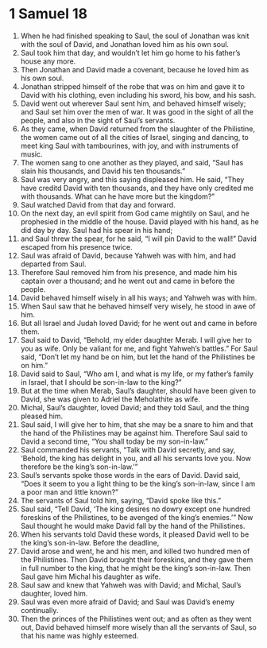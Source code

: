 ﻿
* 1 Samuel 18
1. When he had finished speaking to Saul, the soul of Jonathan was knit with the soul of David, and Jonathan loved him as his own soul. 
2. Saul took him that day, and wouldn’t let him go home to his father’s house any more. 
3. Then Jonathan and David made a covenant, because he loved him as his own soul. 
4. Jonathan stripped himself of the robe that was on him and gave it to David with his clothing, even including his sword, his bow, and his sash. 
5. David went out wherever Saul sent him, and behaved himself wisely; and Saul set him over the men of war. It was good in the sight of all the people, and also in the sight of Saul’s servants. 
6. As they came, when David returned from the slaughter of the Philistine, the women came out of all the cities of Israel, singing and dancing, to meet king Saul with tambourines, with joy, and with instruments of music. 
7. The women sang to one another as they played, and said, “Saul has slain his thousands, and David his ten thousands.” 
8. Saul was very angry, and this saying displeased him. He said, “They have creditd David with ten thousands, and they have only credited me with thousands. What can he have more but the kingdom?” 
9. Saul watched David from that day and forward. 
10. On the next day, an evil spirit from God came mightily on Saul, and he prophesied in the middle of the house. David played with his hand, as he did day by day. Saul had his spear in his hand; 
11. and Saul threw the spear, for he said, “I will pin David to the wall!” David escaped from his presence twice. 
12. Saul was afraid of David, because Yahweh was with him, and had departed from Saul. 
13. Therefore Saul removed him from his presence, and made him his captain over a thousand; and he went out and came in before the people. 
14. David behaved himself wisely in all his ways; and Yahweh was with him. 
15. When Saul saw that he behaved himself very wisely, he stood in awe of him. 
16. But all Israel and Judah loved David; for he went out and came in before them. 
17. Saul said to David, “Behold, my elder daughter Merab. I will give her to you as wife. Only be valiant for me, and fight Yahweh’s battles.” For Saul said, “Don’t let my hand be on him, but let the hand of the Philistines be on him.” 
18. David said to Saul, “Who am I, and what is my life, or my father’s family in Israel, that I should be son-in-law to the king?” 
19. But at the time when Merab, Saul’s daughter, should have been given to David, she was given to Adriel the Meholathite as wife. 
20. Michal, Saul’s daughter, loved David; and they told Saul, and the thing pleased him. 
21. Saul said, I will give her to him, that she may be a snare to him and that the hand of the Philistines may be against him. Therefore Saul said to David a second time, “You shall today be my son-in-law.” 
22. Saul commanded his servants, “Talk with David secretly, and say, ‘Behold, the king has delight in you, and all his servants love you. Now therefore be the king’s son-in-law.’” 
23. Saul’s servants spoke those words in the ears of David. David said, “Does it seem to you a light thing to be the king’s son-in-law, since I am a poor man and little known?” 
24. The servants of Saul told him, saying, “David spoke like this.” 
25. Saul said, “Tell David, ‘The king desires no dowry except one hundred foreskins of the Philistines, to be avenged of the king’s enemies.’” Now Saul thought he would make David fall by the hand of the Philistines. 
26. When his servants told David these words, it pleased David well to be the king’s son-in-law. Before the deadline, 
27. David arose and went, he and his men, and killed two hundred men of the Philistines. Then David brought their foreskins, and they gave them in full number to the king, that he might be the king’s son-in-law. Then Saul gave him Michal his daughter as wife. 
28. Saul saw and knew that Yahweh was with David; and Michal, Saul’s daughter, loved him. 
29. Saul was even more afraid of David; and Saul was David’s enemy continually. 
30. Then the princes of the Philistines went out; and as often as they went out, David behaved himself more wisely than all the servants of Saul, so that his name was highly esteemed. 
